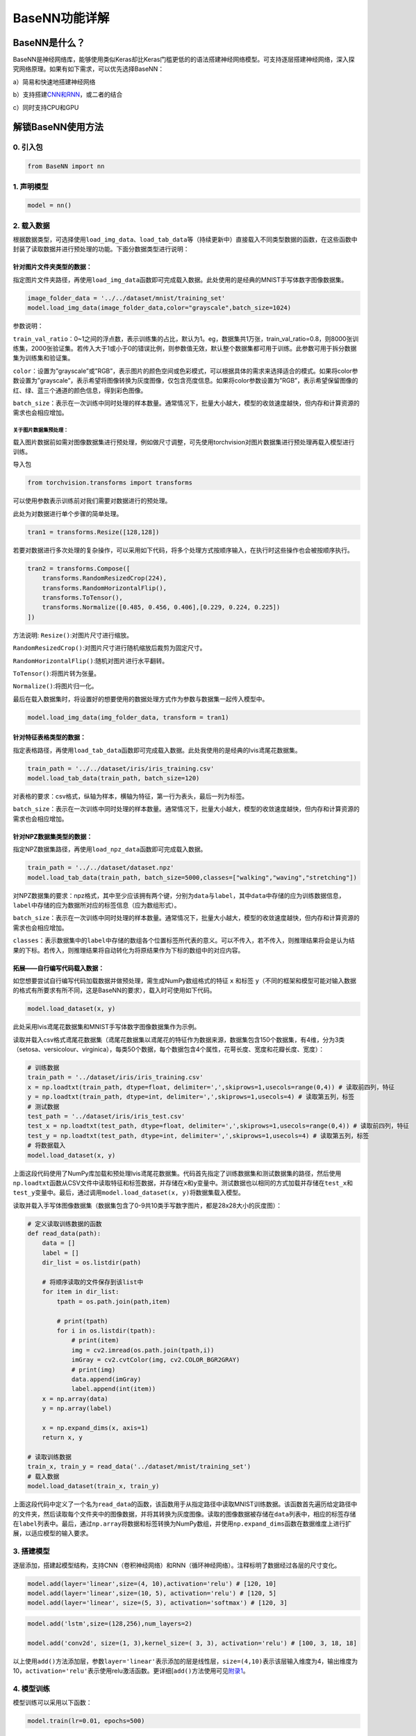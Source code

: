 BaseNN功能详解
==============

BaseNN是什么？
--------------

BaseNN是神经网络库，能够使用类似Keras却比Keras门槛更低的的语法搭建神经网络模型。可支持逐层搭建神经网络，深入探究网络原理。如果有如下需求，可以优先选择BaseNN：

a）简易和快速地搭建神经网络

b）支持搭建\ `CNN和RNN <https://xedu.readthedocs.io/zh/master/basenn/introduction.html#rnncnn>`__\ ，或二者的结合

c）同时支持CPU和GPU

解锁BaseNN使用方法
------------------

0. 引入包
~~~~~~~~~

.. code:: python

   from BaseNN import nn

1. 声明模型
~~~~~~~~~~~

.. code:: python

   model = nn()

2. 载入数据
~~~~~~~~~~~

根据数据类型，可选择使用\ ``load_img_data``\ 、\ ``load_tab_data``\ 等（持续更新中）直接载入不同类型数据的函数，在这些函数中封装了读取数据并进行预处理的功能。下面分数据类型进行说明：

针对图片文件夹类型的数据：
^^^^^^^^^^^^^^^^^^^^^^^^^^

指定图片文件夹路径，再使用\ ``load_img_data``\ 函数即可完成载入数据。此处使用的是经典的MNIST手写体数字图像数据集。

.. code:: python

   image_folder_data = '../../dataset/mnist/training_set'
   model.load_img_data(image_folder_data,color="grayscale",batch_size=1024)

参数说明：

``train_val_ratio``\ ：0~1之间的浮点数，表示训练集的占比，默认为1。eg，数据集共1万张，train_val_ratio=0.8，则8000张训练集，2000张验证集。若传入大于1或小于0的错误比例，则参数值无效，默认整个数据集都可用于训练。此参数可用于拆分数据集为训练集和验证集。

``color``\ ：设置为”grayscale”或”RGB”，表示图片的颜色空间或色彩模式，可以根据具体的需求来选择适合的模式。如果将color参数设置为”grayscale”，表示希望将图像转换为灰度图像，仅包含亮度信息。如果将color参数设置为”RGB”，表示希望保留图像的红、绿、蓝三个通道的颜色信息，得到彩色图像。

``batch_size``\ ：表示在一次训练中同时处理的样本数量。通常情况下，批量大小越大，模型的收敛速度越快，但内存和计算资源的需求也会相应增加。

关于图片数据集预处理：
''''''''''''''''''''''

载入图片数据前如需对图像数据集进行预处理，例如做尺寸调整，可先使用torchvision对图片数据集进行预处理再载入模型进行训练。

导入包

.. code:: python

   from torchvision.transforms import transforms

可以使用参数表示训练前对我们需要对数据进行的预处理。

此处为对数据进行单个步骤的简单处理。

.. code:: python

   tran1 = transforms.Resize([128,128])

若要对数据进行多次处理的复杂操作，可以采用如下代码，将多个处理方式按顺序输入，在执行时这些操作也会被按顺序执行。

.. code:: python

   tran2 = transforms.Compose([
       transforms.RandomResizedCrop(224),
       transforms.RandomHorizontalFlip(),
       transforms.ToTensor(),
       transforms.Normalize([0.485, 0.456, 0.406],[0.229, 0.224, 0.225])
   ])

方法说明: ``Resize()``:对图片尺寸进行缩放。

``RandomResizedCrop()``:对图片尺寸进行随机缩放后裁剪为固定尺寸。

``RandomHorizontalFlip()``:随机对图片进行水平翻转。

``ToTensor()``:将图片转为张量。

``Normalize()``:将图片归一化。

最后在载入数据集时，将设置好的想要使用的数据处理方式作为参数与数据集一起传入模型中。

.. code:: python

   model.load_img_data(img_folder_data, transform = tran1)

针对特征表格类型的数据：
^^^^^^^^^^^^^^^^^^^^^^^^

指定表格路径，再使用\ ``load_tab_data``\ 函数即可完成载入数据。此处我使用的是经典的lvis鸢尾花数据集。

.. code:: python

   train_path = '../../dataset/iris/iris_training.csv'
   model.load_tab_data(train_path, batch_size=120)

对表格的要求：csv格式，纵轴为样本，横轴为特征，第一行为表头，最后一列为标签。

``batch_size``\ ：表示在一次训练中同时处理的样本数量。通常情况下，批量大小越大，模型的收敛速度越快，但内存和计算资源的需求也会相应增加。

针对NPZ数据集类型的数据：
^^^^^^^^^^^^^^^^^^^^^^^^^

指定NPZ数据集路径，再使用\ ``load_npz_data``\ 函数即可完成载入数据。

.. code:: python

   train_path = '../../dataset/dataset.npz'
   model.load_tab_data(train_path, batch_size=5000,classes=["walking","waving","stretching"])

对NPZ数据集的要求：npz格式，其中至少应该拥有两个键，分别为\ ``data``\ 与\ ``label``\ ，其中\ ``data``\ 中存储的应为训练数据信息，\ ``label``\ 中存储的应为数据所对应的标签信息（应为数组形式）。

``batch_size``\ ：表示在一次训练中同时处理的样本数量。通常情况下，批量大小越大，模型的收敛速度越快，但内存和计算资源的需求也会相应增加。

``classes``\ ：表示数据集中的\ ``label``\ 中存储的数组各个位置标签所代表的意义。可以不传入，若不传入，则推理结果将会是认为结果的下标。若传入，则推理结果将自动转化为将原结果作为下标的数组中的对应内容。

拓展——自行编写代码载入数据：
^^^^^^^^^^^^^^^^^^^^^^^^^^^^

如您想要尝试自行编写代码加载数据并做预处理，需生成NumPy数组格式的特征
``x`` 和标签
``y``\ （不同的框架和模型可能对输入数据的格式有所要求有所不同，这是BaseNN的要求），载入时可使用如下代码。

.. code:: python

   model.load_dataset(x, y)

此处采用lvis鸢尾花数据集和MNIST手写体数字图像数据集作为示例。

读取并载入csv格式鸢尾花数据集（鸢尾花数据集以鸢尾花的特征作为数据来源，数据集包含150个数据集，有4维，分为3类（setosa、versicolour、virginica），每类50个数据，每个数据包含4个属性，花萼长度、宽度和花瓣长度、宽度）：

.. code:: python

   # 训练数据
   train_path = '../dataset/iris/iris_training.csv' 
   x = np.loadtxt(train_path, dtype=float, delimiter=',',skiprows=1,usecols=range(0,4)) # 读取前四列，特征
   y = np.loadtxt(train_path, dtype=int, delimiter=',',skiprows=1,usecols=4) # 读取第五列，标签
   # 测试数据
   test_path = '../dataset/iris/iris_test.csv'
   test_x = np.loadtxt(test_path, dtype=float, delimiter=',',skiprows=1,usecols=range(0,4)) # 读取前四列，特征
   test_y = np.loadtxt(test_path, dtype=int, delimiter=',',skiprows=1,usecols=4) # 读取第五列，标签
   # 将数据载入
   model.load_dataset(x, y)

上面这段代码使用了NumPy库加载和预处理lvis鸢尾花数据集。代码首先指定了训练数据集和测试数据集的路径，然后使用\ ``np.loadtxt``\ 函数从CSV文件中读取特征和标签数据，并存储在\ ``x``\ 和\ ``y``\ 变量中。测试数据也以相同的方式加载并存储在\ ``test_x``\ 和\ ``test_y``\ 变量中。最后，通过调用\ ``model.load_dataset(x, y)``\ 将数据集载入模型。

读取并载入手写体图像数据集（数据集包含了0-9共10类手写数字图片，都是28x28大小的灰度图）：

.. code:: python

   # 定义读取训练数据的函数
   def read_data(path):
       data = []
       label = []
       dir_list = os.listdir(path)

       # 将顺序读取的文件保存到该list中
       for item in dir_list:
           tpath = os.path.join(path,item)

           # print(tpath)
           for i in os.listdir(tpath):
               # print(item)
               img = cv2.imread(os.path.join(tpath,i))
               imGray = cv2.cvtColor(img, cv2.COLOR_BGR2GRAY)
               # print(img)
               data.append(imGray)
               label.append(int(item))
       x = np.array(data)
       y = np.array(label)

       x = np.expand_dims(x, axis=1)
       return x, y

   # 读取训练数据
   train_x, train_y = read_data('../dataset/mnist/training_set')
   # 载入数据
   model.load_dataset(train_x, train_y) 

上面这段代码中定义了一个名为\ ``read_data``\ 的函数，该函数用于从指定路径中读取MNIST训练数据。该函数首先遍历给定路径中的文件夹，然后读取每个文件夹中的图像数据，并将其转换为灰度图像。读取的图像数据被存储在\ ``data``\ 列表中，相应的标签存储在\ ``label``\ 列表中。最后，通过\ ``np.array``\ 将数据和标签转换为NumPy数组，并使用\ ``np.expand_dims``\ 函数在数据维度上进行扩展，以适应模型的输入要求。

3. 搭建模型
~~~~~~~~~~~

逐层添加，搭建起模型结构，支持CNN（卷积神经网络）和RNN（循环神经网络）。注释标明了数据经过各层的尺寸变化。

.. code:: python

   model.add(layer='linear',size=(4, 10),activation='relu') # [120, 10]
   model.add(layer='linear',size=(10, 5), activation='relu') # [120, 5]
   model.add(layer='linear', size=(5, 3), activation='softmax') # [120, 3]

.. code:: python

   model.add('lstm',size=(128,256),num_layers=2)

   model.add('conv2d', size=(1, 3),kernel_size=( 3, 3), activation='relu') # [100, 3, 18, 18]

以上使用\ ``add()``\ 方法添加层，参数\ ``layer='linear'``\ 表示添加的层是线性层，\ ``size=(4,10)``\ 表示该层输入维度为4，输出维度为10，\ ``activation='relu'``\ 表示使用relu激活函数。更详细[``add()``\ 方法使用可见\ `附录1 <https://xedu.readthedocs.io/zh/latest/basenn/introduction.html#add>`__\ 。

4. 模型训练
~~~~~~~~~~~

模型训练可以采用以下函数：

.. code:: python

   model.train(lr=0.01, epochs=500)

参数\ ``lr``\ 为学习率，\ ``epochs``\ 为训练轮数。

从训练类型的角度，可以分为正常训练和继续训练。

正常训练
^^^^^^^^

.. code:: python

   model = nn() 
   model.add(layer='linear',size=(4, 10),activation='relu') # [120, 10]
   model.add(layer='linear',size=(10, 5), activation='relu') # [120, 5]
   model.add(layer='linear', size=(5, 3), activation='softmax') # [120, 3]
   model.load_dataset(x, y)
   model.save_fold = 'checkpoints' # 指定模型保存路径
   model.train(lr=0.01, epochs=1000)

``model.save_fold``\ 表示训练出的模型文件保存的文件夹。

继续训练
^^^^^^^^

.. code:: python

   model = nn()
   model.load_dataset(x, y)
   model.save_fold = 'checkpoints/new_train' # 指定模型保存路径
   checkpoint = 'checkpoints/basenn.pth' # 指定已有模型的权重文件路径
   model.train(lr=0.01, epochs=1000, checkpoint=checkpoint)

``checkpoint``\ 为现有模型路径，当使用\ ``checkpoint``\ 参数时，模型基于一个已有的模型继续训练，不使用\ ``checkpoint``\ 参数时，模型从零开始训练。

5. 分数据类型看训练代码
~~~~~~~~~~~~~~~~~~~~~~~

针对不同类型的数据类型，载入数据、搭建模型和模型训练的代码会略有不同。深度学习常见的数据类型介绍详见\ `附录4 <https://xedu.readthedocs.io/zh/latest/basenn/introduction.html#id23>`__\ 。

图片文件夹类型
^^^^^^^^^^^^^^

可直接指定图片文件夹，同时针对图片数据可增加classes参数设置（推理时会输出预测的类别名称，如不设置此参数则只输出类别标签），参考代码如下：

.. code:: python

   model = nn()
   model.load_img_data("./mnist/training_set",color="grayscale",batch_size=32,classes=classes)
   model.add('Conv2D', size=(1, 6),kernel_size=( 5, 5), activation='ReLU') 
   model.add('AvgPool', kernel_size=(2,2)) 
   model.add('Conv2D', size=(6, 16), kernel_size=(5, 5), activation='ReLU') 
   model.add('AvgPool', kernel_size=(2,2)) 
   model.add('Linear', size=(256, 120), activation='ReLU')  
   model.add('Linear', size=(120, 84), activation='ReLU') 
   model.add('Linear', size=(84, 10), activation='Softmax')
   model.add(optimizer='SGD')
   model.save_fold = 'new_mn_ckpt'
   model.train(lr=0.01, epochs=200, checkpoint="new_mn_ckpt/basenn.pth") # 继续训练

如自己进行对图片数据处理后，使用\ ``load_dataset(x, y)``\ 载入数据，可使用如下代码：

.. code:: python

   model = nn()
   model.load_dataset(x,y,classes=classes) # classes是类别列表（列表） //字典
   model.add('conv2d',...)
   model.train(lr=0.01,epochs=1)

classes可传参数兼容列表，字典形式(以下三种形式均可)。

.. code:: python

   classes = ['cat','dog']
   classes = {0:'cat',1:'dog'}
   classes = {'cat':0, 'dog':1} # 与词表形式统一

注意：索引是数值类型（int)，类别名称是字符串（str)，即哪怕类别名也是数字0,1,…字典的键和值也有区别，例如：

.. code:: python

   # 正确示例
   classes = {0:'0',1:'1'} # 索引to类别
   classes = {'0':0, '1':1} # 类别to索引

   # 错误示例
   classes = {0:0,1:1} 
   classes = {'0':'0', '1':'1'} 

特征类型
^^^^^^^^

可直接指定csv格式的表格完成模型训练，参考代码如下：

.. code:: python

   model = nn()
   train_path = '../../dataset/iris/iris_training.csv'
   model.load_tab_data(train_path, batch_size=120)
   model.add(layer='Linear',size=(4, 10),activation='ReLU') # [120, 10]
   model.add(layer='Linear',size=(10, 5), activation='ReLU') # [120, 5]
   model.add(layer='Linear', size=(5, 3), activation='Softmax') # [120, 3]
   model.save_fold = './iris_ckpt'
   model.train(lr=0.01, epochs=500)

对表格的要求：csv格式，纵轴为样本，横轴为特征，第一行为表头，最后一列为标签。

当然您也可以自行编写代码来加载数据并进行预处理，然后将生成的输入特征
``x`` 和目标标签 ``y``
传递给模型。针对特征数据，使用BaseNN各模块的示例代码即可。

.. code:: python

   model = nn()
   model.load_dataset(x,y)
   model.add('Linear',...)
   model.save_fold = './iris_ckpt'
   model.train(lr=0.01,epochs=1)

文本类型
^^^^^^^^

在做文本识别等NLP（自然语言处理）领域项目时，一般搭建\ `RNN网络 <https://xedu.readthedocs.io/zh/latest/basenn/introduction.html#rnncnn>`__\ 训练模型，训练数据是文本数据，参考代码代码如下：

.. code:: python

   model = nn()
   model.load_dataset(x,y,word2idx=word2idx) # word2idx是词表（字典）
   model.add('lstm',size=(128,256),num_layers=2)
   model.train(lr=0.001,epochs=1)

6. 模型推理
~~~~~~~~~~~

可使用以下函数进行推理：

.. code:: python

   model = nn() # 声明模型
   checkpoint = 'checkpoints/iris_ckpt/basenn.pth' # 现有模型路径
   result = model.inference(data=test_x, checkpoint=checkpoint) # 直接推理
   model.print_result(result) # 输出字典格式结果

``checkpoint``\ 为已有模型路径，即使用现有的模型进行推理。

直接推理的输出结果数据类型为\ ``NumPy``\ 的二维数组，表示各个样本的各个特征的置信度。

输出字典格式结果的数据类型为字典，格式为{样本编号：{预测值：x，置信度：y}}。\ ``print_result()``\ 函数调用即输出，但也有返回值。

参数\ ``data``\ 为待推理的测试数据数据，该参数必须传入值，可以传入NumPy数组或文件路径或者dataloader类型的数据，也可以传入list（最终还是会转成numpy数组）。除了NumPy数组格式和list数组格式的特征数据，以及传入dataloader类型的数据进行批量的模型推理外，还可以传入文件路径进行模型推理，下面我们分文件类型说明。

针对单个图片文件的推理：
^^^^^^^^^^^^^^^^^^^^^^^^

.. code:: python

   model = nn()
   test_x = "mnist/val_set/7/83.jpg"
   result = model.inference(data=test_x, checkpoint="mn_ckpt/basenn.pth") # 推理整个测试集
   model.print_result()

针对图片文件夹的推理：
^^^^^^^^^^^^^^^^^^^^^^

.. code:: python

   model = nn()
   test_x = "mnist/val_set/7"
   result = model.inference(data=test_x, checkpoint="mn_ckpt/basenn.pth") # 推理整个测试集
   model.print_result()

针对特征表格文件的推理：
^^^^^^^^^^^^^^^^^^^^^^^^

.. code:: python

   model = nn()
   test_path = '../../dataset/iris/iris_test.csv'
   res = model.inference(test_path, checkpoint="iris_ckpt/basenn.pth",label=True)
   model.print_result(res)

``label=True``\ ：csv文件中含标签列，比如iris_test.csv；False为没有标签，一般情况下测试集都是没有标签的，所以默认为False。

c对表格文件的要求：csv格式，纵轴为样本，横轴为特征，第一行为表头，最后一列为标签

针对文本数据的推理：
^^^^^^^^^^^^^^^^^^^^

.. code:: python

   model = nn()
   data = '长'
   checkpoint = 'xxx.pth'
   result = model.inference(data=data, checkpoint=checkpoint)
   index = np.argmax(result[0]) # 取得概率最大的字的索引，当然也可以取别的，自行选择即可
   word = model.idx2word[index] # 根据词表获得对应的字

``result``\ 为列表包含两个变量：\ ``[output, hidden]``\ 。

``output``\ 为NumPy数组，里面是一系列概率值，对应每个字的概率。

``hidden``\ 为高维向量，存储上下文信息，代表”记忆”，所以生成单个字可以不传入hidden，但写诗需要循环传入之前输出的hidden。

7. 模型的保存与加载
~~~~~~~~~~~~~~~~~~~

.. code:: python

   # 保存
   model.save_fold = 'mn_ckpt'
   # 加载
   model.load("basenn.pth")

参数为模型保存的路径，模型权重文件格式为\ ``.pth``\ 文件格式。

注：\ ``train()``\ ，\ ``inference()``\ 函数中也可通过参数控制模型的保存与加载，但这里也列出单独保存与加载模型的方法，以确保灵活性。

8. 查看模型结构
~~~~~~~~~~~~~~~

.. code:: python

   model.print_model()

无参数。

9. 网络中特征可视化
~~~~~~~~~~~~~~~~~~~

BaseNN内置\ ``visual_feature``\ 函数可呈现数据在网络中传递的过程。特征可视化可以帮助我们更好地理解模型在处理数据时的内部工作原理，并通过这种方式来进一步提高模型的性能和效果。

如输入数据为图片，指定图片和已经训练好的模型，可生成一张展示逐层网络特征传递的图片。

.. code:: python

   import cv2
   from BaseNN import nn
   model = nn()
   model.load('mn_ckpt/basenn.pth')          # 保存的已训练模型载入
   path = 'test_IMG/single_data.jpg'
   img = cv2.imread(path,flags = 0)          # 图片数据读取
   model.visual_feature(img,in1img = True)   # 特征的可视化

|image1|

如输入数据为一维数据，指定数据和已经训练好的模型，可生成一个txt文件展示经过各层后的输出。

.. code:: python

   import NumPy as np
   from BaseNN import nn
   model = nn()
   model.load('checkpoints/iris_ckpt/basenn.pth')          # 保存的已训练模型载入
   data = np.array(test_x[0]) # 指定数据,如测试数据的一行
   model.visual_feature(data)   # 特征的可视化

10. 自定义随机数种子
~~~~~~~~~~~~~~~~~~~~

默认初始化是随机的，每次训练结果都不一样。可以使用\ ``set_seed()``\ 函数设定随机数种子，使得训练结果可被其他人复现。一旦指定，则每次训练结果一致。使用方法如下：

.. code:: python

   model = nn()
   model.set_seed(1235)
   model.add(...)
   ...
   model.train(...)

注：设定随机数种子\ ``set_seed()``\ 应当在搭建网络\ ``add()``\ 之前。在搭建机器学习模型之前，通常建议设置随机数种子。这样做可以使得在每次运行时，生成的随机数序列都是相同的，从而使得模型的可重复性更高。这对于模型调试、验证模型效果、比较不同模型效果等方面都非常有帮助。随机数种子的选择通常应该是随意的，只要您能记住或记录下来使用的种子即可。并且，种子的选择并不会影响模型的效果，只会影响结果的可重复性。

11. 自定义损失函数
~~~~~~~~~~~~~~~~~~

损失函数（或称目标函数、优化评分函数）是编译模型时所需的参数之一。在机器学习和深度学习中，模型的训练通常涉及到一个优化过程，即通过不断调整模型的参数，使得模型在训练数据上的预测结果与实际结果的差距最小化。这个差距通常使用一个称为”损失函数”的指标来衡量。损失函数通常是一个关于模型参数的函数，用于度量模型预测结果与实际结果之间的差异。在模型训练过程中，模型会根据损失函数的值来调整自己的参数，以减小损失函数的值。

默认的损失函数是交叉熵损失函数，允许选择不同的损失函数，支持的损失函数见\ `附录 <https://xedu.readthedocs.io/zh/latest/basenn/introduction.html#id22>`__\ 。自选损失函数方法如下：

.. code:: python

   model.train(...,loss="CrossEntropyLoss")

12. 自定义评价指标
~~~~~~~~~~~~~~~~~~

评价指标用于评估当前训练模型的性能。当模型编译后，评价指标应该作为
``metrics``
的参数来输入。默认的默认为准确率，允许选择其他的评价指标。支持的评价指标：acc（准确率），mae（平均绝对误差），mse（均方误差）。

自选评价指标方法如下：

.. code:: python

   model.train(...,metrics=["mse"])

因此针对不同的分类或回归任务，可指定不同的损失函数和评价指标。

例：

回归：\ ``model.train(...,loss="SmoothL1Loss", metrics=["mae"])``

分类：\ ``model.train(...,loss="CrossEntropyLoss",metrics=["acc"])``

13. CNN特征提取
~~~~~~~~~~~~~~~

图像特征提取是计算机视觉中的重要研究领域之一，是计算机视觉中的一个关键步骤，它涉及将图像转换成一组有意义的特征向量，以便后续的图像分析和识别任务。CNN（卷积神经网络）特征提取方法是一种基于深度学习的特征提取方法，通过卷积层、池化层等多个网络层的处理，可以提取出具有高层次抽象能力的特征表示，被广泛应用于图像分类、目标检测等领域。

BaseNN中提供了一个CNN特征提取工具，可使用BaeNN的\ ``model.extract_feature()``\ 函数通过指定预训练模型来提取图像特征，使用ResNet预训练模型可将一张图像提取为1000维的特征（该预训练模型是在imagenet上训练的千分类模型，所以输出特征的维度是1000维），输出一个1行1000列的数组。

.. code:: python

   # 声明模型
   model = nn()
   # 读取图像文件
   img = cv2.imread('small/0/5818.png')
   # 指定resnet18提取图像特征
   feature = model.extract_feature(img, pretrain='resnet18')

第一次下载预训练模型有点慢需要耐心等待，再次运行则无需下载。

附录
----

1. add()详细介绍
~~~~~~~~~~~~~~~~

使用BaseNN可以轻易地创建深度学习模型。不同类型的神经网络适用于不同类型的问题，比如CNN通常用于处理图像问题，RNN通常用于处理序列问题，全连接神经网络可以应用于各种问题。

首先以典型的LeNet5网络结构为例。注释标明了数据经过各层的尺寸变化。

.. code:: python

   model.add('conv2d', size=(1, 3),kernel_size=( 3, 3), activation='relu') # [100, 3, 18, 18]
   model.add('maxpool', kernel_size=(2,2)) # [100, 3, 9, 9]
   model.add('conv2d', size=(3, 10), kernel_size=(3, 3), activation='relu') # [100, 10, 7, 7]
   model.add('avgpool', kernel_size=(2,2)) # [100, 10, 3, 3]
   model.add('linear', size=(90, 10), activation='relu') # [100, 10]
   model.add('linear', size=(10, 2), activation='softmax') # [100,2]
   model.add(optimizer='SGD') # 设定优化器

添加层的方法为\ ``add(self, layer=None, activation=None, optimizer='SGD', **kw)``\ ，

参数说明:

layer：层的类型，可选值包括Conv2D, MaxPool, AvgPool, Linear, Dropout。

activation：激活函数类型，可选值包括ReLU，Softmax。

optimizer：为优化器类型，默认值为SGD，可选值包括SGD，Adam，Adagrad，ASGD。

kw：关键字参数，包括与size相关的各种参数，常用的如size=(x,y)，x为输入维度，y为输出维度；
kernel_size=(a,b)， (a,b)表示核的尺寸。

以下具体讲述各种层：

conv2d：卷积层（二维），需给定size，kernel_size。同时支持搭建conv1d（一维卷积层）。

maxpool：最大池化层，需给定kernel_size。

avgpool：平均池化层，需给定kernel_size。

linear：线性层，需给定size。

dropout：随机失活层，需给定p（概率）。作用为随机关闭一些神经元，避免过拟合。其中参数\ ``p``\ 表示关闭神经元的比例，比如此处
p=0.2
表示有随机20%的神经元会被关闭。这种网络层是为了优化效果，避免过拟合而加入的，不是必需的，因此可以尝试修改p的值甚至删掉这个层观察比较效果差距。

再以RNN模型（循环神经网络）为例进行详细说明：

.. code:: python

   model.add('lstm',size=(128,256),num_layers=2)

lstm（Long Short-Term Memory，长短时记忆）是一种特殊的RNN（Recurrent
Neural
Network，循环神经网络）模型，主要用于处理序列数据。lstm模型在自然语言处理、语音识别、时间序列预测等任务中被广泛应用，特别是在需要处理长序列数据时，lstm模型可以更好地捕捉序列中的长程依赖关系。

size的两个值：

第一个为嵌入层维度(embedding_dim)，

第二个为隐藏层维度(hidden_dim)，即lstm隐藏层中神经元数量。

参数说明：

input_size：
输入数据的特征维数，即每一个字用多少维的向量来表示，通常就是embedding_dim(词向量的维度)。

hidden_size：LSTM中隐藏层的神经元数量。

num_layers：循环神经网络的层数。一般1~5，常用2、3层，太多层会大幅度影响训练速度和收敛难度。

bias：用不用偏置，default=True。

dropout：随机失活层，默认是0，代表不用dropout。作用为随机关闭一些神经元，避免过拟合。其中参数\ ``p``\ 表示关闭神经元的比例，比如此处
p=0.2
表示有随机20%的神经元会被关闭。这种网络层是为了优化效果，避免过拟合而加入的，不是必需的，因此可以尝试修改p的值甚至删掉这个层观察比较效果差距。

bidirectional：默认是false，代表不用双向LSTM。

以上仅是基本的模型架构。在实际使用中，可能需要调整模型的层数、节点数、激活函数等参数以达到最佳效果。

拓展--RNN模型搭建简单指南：
~~~~~~~~~~~~~~~~~~~~~~~~~~~

循环神经网络是一类以序列数据为输入，在序列的演进方向进行递归且所有节点（循环单元）按链式连接的递归神经网络。RNN在自然语言处理问题中有得到应用，也被用于与自然语言处理有关的异常值检测问题，例如社交网络中虚假信息/账号的检测。NN与卷积神经网络向结合的系统可被应用于在计算机视觉问题，例如在字符识别中，有研究使用卷积神经网络对包含字符的图像进行特征提取，并将特征输入LSTM进行序列标注。

下为搭建RNN神经网络的一般流程：

.. code:: python

   model.add('lstm', size=(132,128))
   model.add('Dropout',p=0.2)
   model.add('lstm', size=(128,256))
   model.add('Dropout',p=0.2)
   model.add('unsqueeze')
   model.add('lstm', size=(256,256))
   model.add('squeeze')
   model.add('BatchNorm1d', size=256)

   model.add('linear',  size=(256, 256))
   model.add('Linear',  size=(256, 128))
   model.add('linear',  size=(128, 64))
   model.add('Linear',  size=(64, 3))
   model.add(activation='Softmax')

以上使用\ ``add()``\ 方法添加层，参数\ ``layer='linear'``\ 表示添加的层是线性层，\ ``size=(256,256)``\ 表示该层输入维度为256，输出维度为256，\ ``activation='Softmax'``\ 表示使用softmax激活函数。更详细\ ``add()``\ 方法使用可见\ `附录1 <https://xedu.readthedocs.io/zh/latest/basenn/introduction.html#add>`__\ 。

在搭建RNN时，一般第一层需要设置为\ ``lstm``\ 层，需要注意的是\ ``size=(132,128)``\ 表示该层输入维度为132，输出维度为128，输入维度应与数据集维度相同。

``Dropout``\ 层的作用为随机关闭一些神经元，避免过拟合。其中参数\ ``p``\ 表示关闭神经元的比例，比如此处
p=0.2
表示有随机20%的神经元会被关闭。这种网络层是为了优化效果，避免过拟合而加入的，不是必需的，因此可以尝试修改p的值甚至删掉这个层观察比较效果差距。

``squeeze``\ 与\ ``unsqueeze``\ 层两个神经网络层并不常见，其作用为对数据的升降维度进行处理。squeeze的操作为压缩维度，unsqueez的操作为扩充维度。这种网络层是为了确保数据在层间正常流动，是必需的，如果想要自行调整，可能需要对数据经过每一层之后的维度变化有充分了解，在此之前，保持原样即可。

``Batchnorm1d``\ 的作用是对一维数据做归一化。参数中size值表示输入数据的维度（注意和上一层的输出以及下一层的输入一致即可）。这种网络层是也为了优化效果而加入的，不是必需的，没有这个层也可以正常训练，但由于去掉这个网络层后效果下降的会非常明显，所以不建议删掉这个层。

如果对pytorch比较熟悉，想要自行添加比较复杂的模块，也可以自定义（BaseNN兼容pytorch搭的网络结构），例如，搭建一个与上述动作识别网络一致的自定义模块：

.. code:: python

   import torch class LSTM_model(torch.nn.Module): 
      def __init__(self, actions):
         super(LSTM_model, self).__init__() self.actions = actions
         self.lstm1 = torch.nn.LSTM(132, 128, batch_first=True, bidirectional=False)
         self.dropout1 = torch.nn.Dropout(0.2)
         self.lstm2 = torch.nn.LSTM(128, 256, batch_first=True, bidirectional=False)
         self.dropout2 = torch.nn.Dropout(0.2)
         self.lstm3 = torch.nn.LSTM(256, 256, batch_first=True, bidirectional=False)
         self.bn = torch.nn.BatchNorm1d(256)
         self.dense1 = torch.nn.Linear(256, 256)
         self.dense2 = torch.nn.Linear(256, 128)
         self.dense3 = torch.nn.Linear(128, 64)
         self.dense4 = torch.nn.Linear(64, actions.shape[0])
         self.softmax = torch.nn.Softmax(dim=1)

      def forward(self, x):
         x, _ = self.lstm1(x)
         x = self.dropout1(x)
         x, _ = self.lstm2(x)
         x = self.dropout2(x)
         x, _ = self.lstm3(x[:, -1, :].unsqueeze(1))
         x = self.bn(x.squeeze())
         x = self.dense1(x)
         x = self.dense2(x)
         x = self.dense3(x)
         x = self.dense4(x)
         x = self.softmax(x)
         return x
      actions = np.array(["walking","boxing","handwaving"])
      my_model = LSTM_model(actions)

创建好这样的自定义模块之后，就可以按照常规方法添加这个模型到basenn中了。

.. code:: python

   model.add(my_model)

2. 支持的损失函数
~~~~~~~~~~~~~~~~~

.. raw:: html

   <table class="docutils align-default">

.. raw:: html

   <thead>

.. raw:: html

   <tr class="row-odd">

.. raw:: html

   <th class="head">

序号

.. raw:: html

   </th>

.. raw:: html

   <th class="head">

损失函数

.. raw:: html

   </th>

.. raw:: html

   </tr>

.. raw:: html

   </thead>

.. raw:: html

   <tbody>

.. raw:: html

   <tr class="row-even">

.. raw:: html

   <td rowspan="6">

1

.. raw:: html

   </td>

.. raw:: html

   <td>

nn.L1Loss

.. raw:: html

   </td>

.. raw:: html

   </tr>

.. raw:: html

   </tbody>

.. raw:: html

   <tbody>

.. raw:: html

   <tr class="row-even">

.. raw:: html

   <td rowspan="6">

2

.. raw:: html

   </td>

.. raw:: html

   <td>

nn.MSELoss

.. raw:: html

   </td>

.. raw:: html

   </tr>

.. raw:: html

   </tbody>

.. raw:: html

   <tbody>

.. raw:: html

   <tr class="row-even">

.. raw:: html

   <td rowspan="6">

3

.. raw:: html

   </td>

.. raw:: html

   <td>

nn.CrossEntropyLoss

.. raw:: html

   </td>

.. raw:: html

   </tr>

.. raw:: html

   </tbody>

.. raw:: html

   <tbody>

.. raw:: html

   <tr class="row-even">

.. raw:: html

   <td rowspan="6">

4

.. raw:: html

   </td>

.. raw:: html

   <td>

nn.CTCLoss

.. raw:: html

   </td>

.. raw:: html

   </tr>

.. raw:: html

   </tbody>

.. raw:: html

   <tbody>

.. raw:: html

   <tr class="row-even">

.. raw:: html

   <td rowspan="6">

5

.. raw:: html

   </td>

.. raw:: html

   <td>

nn.NLLLoss

.. raw:: html

   </td>

.. raw:: html

   </tr>

.. raw:: html

   </tbody>

.. raw:: html

   <tbody>

.. raw:: html

   <tr class="row-even">

.. raw:: html

   <td rowspan="6">

6

.. raw:: html

   </td>

.. raw:: html

   <td>

nn.PoissonNLLLoss

.. raw:: html

   </td>

.. raw:: html

   </tr>

.. raw:: html

   </tbody>

.. raw:: html

   <tbody>

.. raw:: html

   <tr class="row-even">

.. raw:: html

   <td rowspan="6">

7

.. raw:: html

   </td>

.. raw:: html

   <td>

nn.GaussianNLLLoss

.. raw:: html

   </td>

.. raw:: html

   </tr>

.. raw:: html

   </tbody>

.. raw:: html

   <tbody>

.. raw:: html

   <tbody>

.. raw:: html

   <tr class="row-even">

.. raw:: html

   <td rowspan="6">

8

.. raw:: html

   </td>

.. raw:: html

   <td>

nn.KLDivLoss

.. raw:: html

   </td>

.. raw:: html

   </tr>

.. raw:: html

   </tbody>

.. raw:: html

   <tbody>

.. raw:: html

   <tr class="row-even">

.. raw:: html

   <td rowspan="6">

9

.. raw:: html

   </td>

.. raw:: html

   <td>

nn.BCELoss

.. raw:: html

   </td>

.. raw:: html

   </tr>

.. raw:: html

   </tbody>

.. raw:: html

   <tbody>

.. raw:: html

   <tr class="row-even">

.. raw:: html

   <td rowspan="6">

10

.. raw:: html

   </td>

.. raw:: html

   <td>

nn.BCEWithLogitsLoss

.. raw:: html

   </td>

.. raw:: html

   </tr>

.. raw:: html

   </tbody>

.. raw:: html

   <tbody>

.. raw:: html

   <tr class="row-even">

.. raw:: html

   <td rowspan="6">

11

.. raw:: html

   </td>

.. raw:: html

   <td>

nn.MarginRankingLoss

.. raw:: html

   </td>

.. raw:: html

   </tr>

.. raw:: html

   </tbody>

.. raw:: html

   <tbody>

.. raw:: html

   <tr class="row-even">

.. raw:: html

   <td rowspan="6">

12

.. raw:: html

   </td>

.. raw:: html

   <td>

nn.HingeEmbeddingLoss

.. raw:: html

   </td>

.. raw:: html

   </tr>

.. raw:: html

   </tbody>

.. raw:: html

   <tbody>

.. raw:: html

   <tr class="row-even">

.. raw:: html

   <td rowspan="6">

13

.. raw:: html

   </td>

.. raw:: html

   <td>

nn.MultiLabelMarginLoss

.. raw:: html

   </td>

.. raw:: html

   </tr>

.. raw:: html

   </tbody>

.. raw:: html

   <tbody>

.. raw:: html

   <tr class="row-even">

.. raw:: html

   <td rowspan="6">

14

.. raw:: html

   </td>

.. raw:: html

   <td>

nn.HuberLoss

.. raw:: html

   </td>

.. raw:: html

   </tr>

.. raw:: html

   </tbody>

.. raw:: html

   <tbody>

.. raw:: html

   <tr class="row-even">

.. raw:: html

   <td rowspan="6">

15

.. raw:: html

   </td>

.. raw:: html

   <td>

nn.SmoothL1Loss

.. raw:: html

   </td>

.. raw:: html

   </tr>

.. raw:: html

   </tbody>

.. raw:: html

   <tbody>

.. raw:: html

   <tr class="row-even">

.. raw:: html

   <td rowspan="6">

16

.. raw:: html

   </td>

.. raw:: html

   <td>

nn.SoftMarginLoss

.. raw:: html

   </td>

.. raw:: html

   </tr>

.. raw:: html

   </tbody>

.. raw:: html

   <tbody>

.. raw:: html

   <tr class="row-even">

.. raw:: html

   <td rowspan="6">

17

.. raw:: html

   </td>

.. raw:: html

   <td>

nn.MultiLabelSoftMarginLoss

.. raw:: html

   </td>

.. raw:: html

   </tr>

.. raw:: html

   </tbody>

.. raw:: html

   <tbody>

.. raw:: html

   <tr class="row-even">

.. raw:: html

   <td rowspan="6">

18

.. raw:: html

   </td>

.. raw:: html

   <td>

nn.CosineEmbeddingLoss

.. raw:: html

   </td>

.. raw:: html

   </tr>

.. raw:: html

   </tbody>

.. raw:: html

   <tbody>

.. raw:: html

   <tr class="row-even">

.. raw:: html

   <td rowspan="6">

19

.. raw:: html

   </td>

.. raw:: html

   <td>

nn.MultiMarginLoss

.. raw:: html

   </td>

.. raw:: html

   </tr>

.. raw:: html

   </tbody>

.. raw:: html

   <tbody>

.. raw:: html

   <tr class="row-even">

.. raw:: html

   <td rowspan="6">

20

.. raw:: html

   </td>

.. raw:: html

   <td>

nn.TripletMarginLoss

.. raw:: html

   </td>

.. raw:: html

   </tr>

.. raw:: html

   </tbody>

.. raw:: html

   <tbody>

.. raw:: html

   <tr class="row-even">

.. raw:: html

   <td rowspan="6">

21

.. raw:: html

   </td>

.. raw:: html

   <td>

nn.TripletMarginWithDistanceLoss

.. raw:: html

   </td>

.. raw:: html

   </tr>

.. raw:: html

   </tbody>

.. raw:: html

   </table>

3. RNN和CNN
~~~~~~~~~~~

RNN（Recurrent Neural Network，循环神经网络）和CNN（Convolutional
NeuralNetwork，卷积神经网络）是深度学习中两个非常重要的神经网络模型。

RNN是一种用于处理序列数据的神经网络模型。它的特点是可以将前面的输入信息保存下来，并在后面的计算中进行利用，从而实现对序列数据的建模。RNN在自然语言处理、语音识别、股票预测等任务中广泛应用。RNN对具有序列特性的数据非常有效，它能挖掘数据中的时序信息以及语义信息。它有记忆功能，可以记住序列中前面的信息，并用这些信息影响后续的输出。这就像我们人类在阅读一段文字时，会记住前面的内容，以帮助理解后面的内容一样。

一些常见的序列数据：

-  文本数据：即人类的自然语言，一段话或一篇文章中的单词或字符序列，是符合某个逻辑或规则的字词拼凑排列起来的，这些规则包括词序、句法结构、语境等等。因此，文本数据具有序列特性，即前后元素之间存在某种联系或依赖关系。这种序列特性使得文本数据的处理和分析比较复杂。
-  时间序列数据：股票价格、气温、交通流量等随时间变化的数据，随着时间的推移，会产生具有顺序的一系列数字，这些数字也是具有序列特性。
-  语音数据：音频信号中的时域或频域特征序列，我们发出的声音，每一帧每一帧的衔接起来，才凑成了我们听到的话，这也具有序列特性。
-  生物信息学数据：DNA或RNA序列、蛋白质序列等。
-  符号序列：编码信息的二进制序列、信号编码序列等。

在这些序列数据中，每个数据点（单词、股票价格、音频帧等）都与序列中的其他数据点密切相关，传统的RNN在处理长序列时会遇到一些问题，比如长期依赖问题和梯度消失问题。为了解决这些问题，研究者们提出了一些改进的RNN模型，如长短期记忆网络（LSTM）和门控循环单元（GRU）。

CNN是一种用于处理图像和空间数据的神经网络模型。例如图片（可以看成是像素的网格）。CNN的核心概念是卷积层和池化层。卷积层通过滑动窗口（也叫做卷积核）在输入数据上进行卷积操作，能够自动学习并识别图像中的局部特征，比如线条、形状等。池化层则用于降低数据的维度，减少计算量。CNN的一个重要特性是它具有参数共享和平移不变性，这使得CNN非常适合处理图像数据。当然，CNN也被用于处理其他类型的数据，如文本和时间序列数据。它的主要特点是利用卷积操作提取图像中的特征，并通过池化操作减小特征图的大小，最终通过全连接层进行分类或回归。CNN在图像分类、目标检测、图像分割等任务中表现出色。

简单来说，RNN适用于序列数据处理，而CNN适用于图像和空间数据处理。但实际上，它们也可以互相组合使用，例如在图像描述生成任务中，可以使用CNN提取图像特征，然后使用RNN生成对应的文字描述。使用BaseNN搭建RNN和CNN模型的方式详见\ `add()详细 <https://xedu.readthedocs.io/zh/master/basenn/introduction.html#add>`__\ 介绍。

4. 深度学习常见的数据类型
~~~~~~~~~~~~~~~~~~~~~~~~~

图像数据：图像数据是深度学习应用中最常见的数据类型之一。图像数据通常表示为多维数组，每个数组元素代表一个像素的值。深度学习应用中常使用的图像数据格式包括JPEG、PNG、BMP等。

文本数据：文本数据是指由字符组成的序列数据。在深度学习应用中，文本数据通常被表示为词向量或字符向量，用于输入到文本处理模型中。

特征数据：特征数据指的是表示对象或事物的特征的数据，通常用于机器学习和数据挖掘。特征数据可以是数值型、离散型或者是二进制的，用于描述对象或事物的各种属性和特征。特征数据可以是手动设计的、自动提取的或者是混合的。在机器学习中，特征数据通常作为模型的输入，用于预测目标变量或者分类。

.. |image1| image:: ../images/basenn/visualization.png
